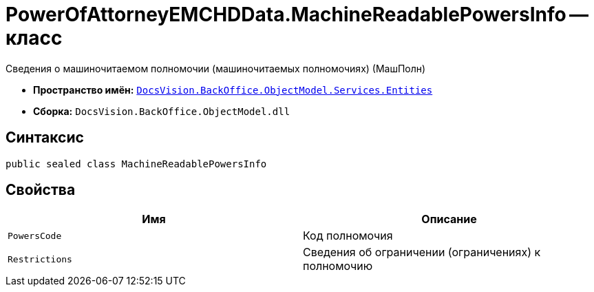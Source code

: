 = PowerOfAttorneyEMCHDData.MachineReadablePowersInfo -- класс

Сведения о машиночитаемом полномочии (машиночитаемых полномочиях) (МашПолн)

* *Пространство имён:* `xref:Entities/Entities_NS.adoc[DocsVision.BackOffice.ObjectModel.Services.Entities]`
* *Сборка:* `DocsVision.BackOffice.ObjectModel.dll`

== Синтаксис

[source,csharp]
----
public sealed class MachineReadablePowersInfo
----

== Свойства

[cols=",",options="header"]
|===
|Имя |Описание

|`PowersCode` |Код полномочия
|`Restrictions` |Сведения об ограничении (ограничениях) к полномочию
|===
